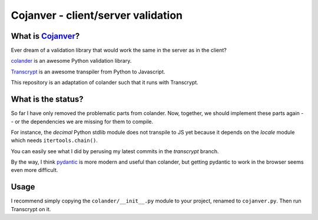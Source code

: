 ===================================
Cojanver - client/server validation
===================================

What is `Cojanver <https://github.com/nandoflorestan/cojanver>`_?
=================

Ever dream of a validation library that would work the same in the server as
in the client?

`colander <https://docs.pylonsproject.org/projects/colander/en/latest/>`_
is an awesome Python validation library.

`Transcrypt <https://www.transcrypt.org/>`_ is an awesome transpiler
from Python to Javascript.

This repository is an adaptation of colander such that it runs with Transcrypt.


What is the status?
===================

So far I have only removed the problematic parts from colander.  Now, together,
we should implement these parts again -- or the dependencies we are missing
for them to compile.

For instance, the *decimal* Python stdlib module does not transpile to JS yet
because it depends on the *locale* module which needs ``itertools.chain()``.

You can easily see what I did by perusing my latest commits in the *transcrypt*
branch.

By the way, I think `pydantic <https://pydantic-docs.helpmanual.io/>`_ is more
modern and useful than colander, but getting pydantic to work in the browser
seems even more difficult.


Usage
=====

I recommend simply copying the ``colander/__init__.py`` module to your project,
renamed to ``cojanver.py``.  Then run Transcrypt on it.
